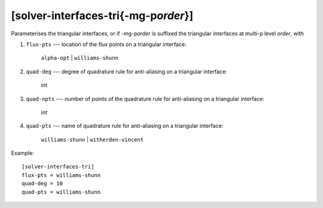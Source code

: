 ***************************************
[solver-interfaces-tri{-mg-p\ *order*}]
***************************************

Parameterises the triangular interfaces, or if -mg-p\ *order* is
suffixed the triangular interfaces at multi-p level *order*, with

#. ``flux-pts`` --- location of the flux points on a triangular
   interface:

    ``alpha-opt`` | ``williams-shunn``

#. ``quad-deg`` --- degree of quadrature rule for anti-aliasing on a
   triangular interface:

    *int*

#. ``quad-npts`` --- number of points of the quadrature rule for
   anti-aliasing on a triangular interface:

    *int*

#. ``quad-pts`` --- name of quadrature rule for anti-aliasing on a
   triangular interface:

    ``williams-shunn`` | ``witherden-vincent``

Example::

    [solver-interfaces-tri]
    flux-pts = williams-shunn
    quad-deg = 10
    quad-pts = williams-shunn
